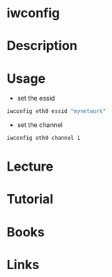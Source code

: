 #+TAGS: iwconfig wireless


* iwconfig
* Description
* Usage
- set the essid
#+BEGIN_SRC sh
iwconfig eth0 essid "mynetwork"
#+END_SRC

- set the channel
#+BEGIN_SRC sh
iwconfig eth0 channel 1
#+END_SRC
* Lecture
* Tutorial
* Books
* Links
